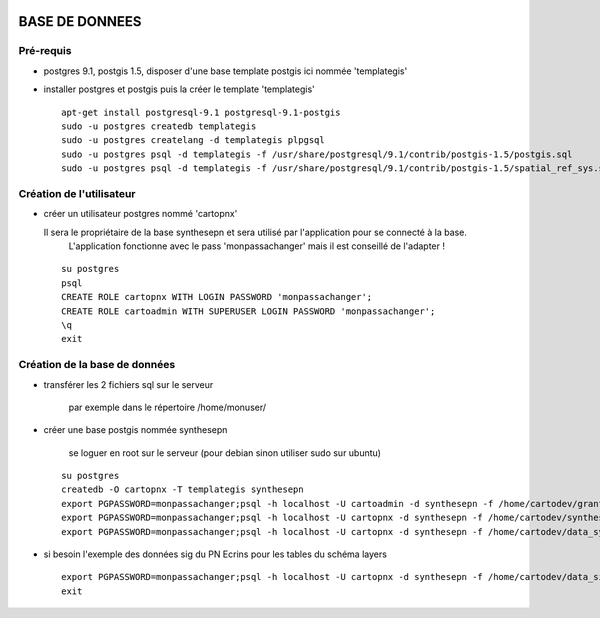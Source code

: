 .. image:: http://geotrek.fr/images/logo-pne.png
    :target: http://www.ecrins-parcnational.fr
    
===============
BASE DE DONNEES
===============

Pré-requis
----------

* postgres 9.1, postgis 1.5, disposer d'une base template postgis ici nommée 'templategis'
* installer postgres et postgis puis la créer le template 'templategis'

  ::

    apt-get install postgresql-9.1 postgresql-9.1-postgis 
    sudo -u postgres createdb templategis
    sudo -u postgres createlang -d templategis plpgsql
    sudo -u postgres psql -d templategis -f /usr/share/postgresql/9.1/contrib/postgis-1.5/postgis.sql
    sudo -u postgres psql -d templategis -f /usr/share/postgresql/9.1/contrib/postgis-1.5/spatial_ref_sys.sql

Création de l'utilisateur
-------------------------

* créer un utilisateur postgres nommé 'cartopnx'

  Il sera le propriétaire de la base synthesepn et sera utilisé par l'application pour se connecté à la base. 
    L'application fonctionne avec le pass 'monpassachanger' mais il est conseillé de l'adapter !
    
  ::

    su postgres
    psql
    CREATE ROLE cartopnx WITH LOGIN PASSWORD 'monpassachanger';
    CREATE ROLE cartoadmin WITH SUPERUSER LOGIN PASSWORD 'monpassachanger';
    \q
    exit

Création de la base de données
------------------------------

* transférer les 2 fichiers sql sur le serveur

    par exemple dans le répertoire /home/monuser/

* créer une base postgis nommée synthesepn

    se loguer en root sur le serveur (pour debian sinon utiliser sudo sur ubuntu)

  ::

    su postgres
    createdb -O cartopnx -T templategis synthesepn
    export PGPASSWORD=monpassachanger;psql -h localhost -U cartoadmin -d synthesepn -f /home/cartodev/grant.sql
    export PGPASSWORD=monpassachanger;psql -h localhost -U cartopnx -d synthesepn -f /home/cartodev/synthese_2154.sql
    export PGPASSWORD=monpassachanger;psql -h localhost -U cartopnx -d synthesepn -f /home/cartodev/data_synthese_2154.sql

* si besoin l'exemple des données sig du PN Ecrins pour les tables du schéma layers
  
  ::

    export PGPASSWORD=monpassachanger;psql -h localhost -U cartopnx -d synthesepn -f /home/cartodev/data_sig_pne_2154.sql 
    exit
